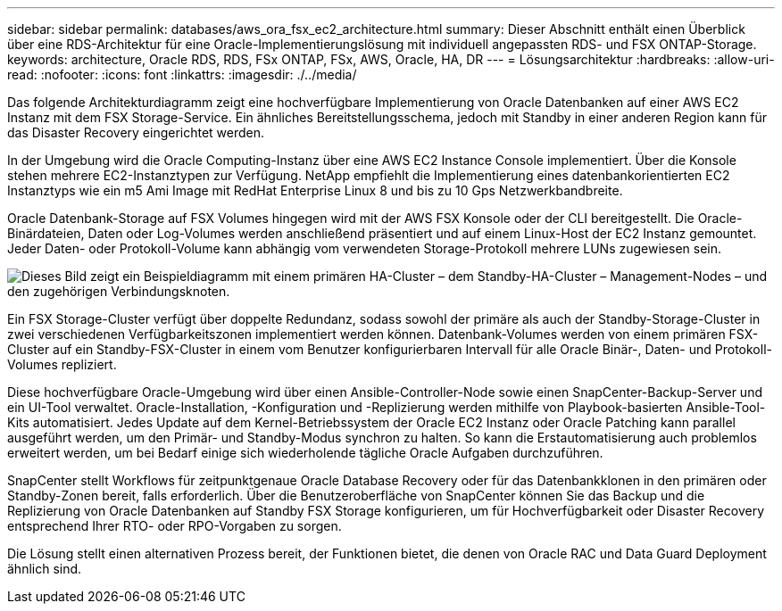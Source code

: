 ---
sidebar: sidebar 
permalink: databases/aws_ora_fsx_ec2_architecture.html 
summary: Dieser Abschnitt enthält einen Überblick über eine RDS-Architektur für eine Oracle-Implementierungslösung mit individuell angepassten RDS- und FSX ONTAP-Storage. 
keywords: architecture, Oracle RDS, RDS, FSx ONTAP, FSx, AWS, Oracle, HA, DR 
---
= Lösungsarchitektur
:hardbreaks:
:allow-uri-read: 
:nofooter: 
:icons: font
:linkattrs: 
:imagesdir: ./../media/


[role="lead"]
Das folgende Architekturdiagramm zeigt eine hochverfügbare Implementierung von Oracle Datenbanken auf einer AWS EC2 Instanz mit dem FSX Storage-Service. Ein ähnliches Bereitstellungsschema, jedoch mit Standby in einer anderen Region kann für das Disaster Recovery eingerichtet werden.

In der Umgebung wird die Oracle Computing-Instanz über eine AWS EC2 Instance Console implementiert. Über die Konsole stehen mehrere EC2-Instanztypen zur Verfügung. NetApp empfiehlt die Implementierung eines datenbankorientierten EC2 Instanztyps wie ein m5 Ami Image mit RedHat Enterprise Linux 8 und bis zu 10 Gps Netzwerkbandbreite.

Oracle Datenbank-Storage auf FSX Volumes hingegen wird mit der AWS FSX Konsole oder der CLI bereitgestellt. Die Oracle-Binärdateien, Daten oder Log-Volumes werden anschließend präsentiert und auf einem Linux-Host der EC2 Instanz gemountet. Jeder Daten- oder Protokoll-Volume kann abhängig vom verwendeten Storage-Protokoll mehrere LUNs zugewiesen sein.

image::aws_ora_fsx_ec2_arch.PNG[Dieses Bild zeigt ein Beispieldiagramm mit einem primären HA-Cluster – dem Standby-HA-Cluster – Management-Nodes – und den zugehörigen Verbindungsknoten.]

Ein FSX Storage-Cluster verfügt über doppelte Redundanz, sodass sowohl der primäre als auch der Standby-Storage-Cluster in zwei verschiedenen Verfügbarkeitszonen implementiert werden können. Datenbank-Volumes werden von einem primären FSX-Cluster auf ein Standby-FSX-Cluster in einem vom Benutzer konfigurierbaren Intervall für alle Oracle Binär-, Daten- und Protokoll-Volumes repliziert.

Diese hochverfügbare Oracle-Umgebung wird über einen Ansible-Controller-Node sowie einen SnapCenter-Backup-Server und ein UI-Tool verwaltet. Oracle-Installation, -Konfiguration und -Replizierung werden mithilfe von Playbook-basierten Ansible-Tool-Kits automatisiert. Jedes Update auf dem Kernel-Betriebssystem der Oracle EC2 Instanz oder Oracle Patching kann parallel ausgeführt werden, um den Primär- und Standby-Modus synchron zu halten. So kann die Erstautomatisierung auch problemlos erweitert werden, um bei Bedarf einige sich wiederholende tägliche Oracle Aufgaben durchzuführen.

SnapCenter stellt Workflows für zeitpunktgenaue Oracle Database Recovery oder für das Datenbankklonen in den primären oder Standby-Zonen bereit, falls erforderlich. Über die Benutzeroberfläche von SnapCenter können Sie das Backup und die Replizierung von Oracle Datenbanken auf Standby FSX Storage konfigurieren, um für Hochverfügbarkeit oder Disaster Recovery entsprechend Ihrer RTO- oder RPO-Vorgaben zu sorgen.

Die Lösung stellt einen alternativen Prozess bereit, der Funktionen bietet, die denen von Oracle RAC und Data Guard Deployment ähnlich sind.
